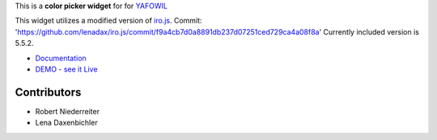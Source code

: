 This is a **color picker widget** for for `YAFOWIL
<http://pypi.python.org/pypi/yafowil>`_

This widget utilizes a modified version of `iro.js <https://github.com/jaames/iro.js>`_.
Commit: 'https://github.com/lenadax/iro.js/commit/f9a4cb7d0a8891db237d07251ced729ca4a08f8a'
Currently included version is 5.5.2.

- `Documentation <http://docs.yafowil.info/en/latest/blueprints.html#color>`_
- `DEMO - see it Live <http://demo.yafowil.info/++widget++yafowil.widget.color/index.html>`_


Contributors
============

- Robert Niederreiter

- Lena Daxenbichler
